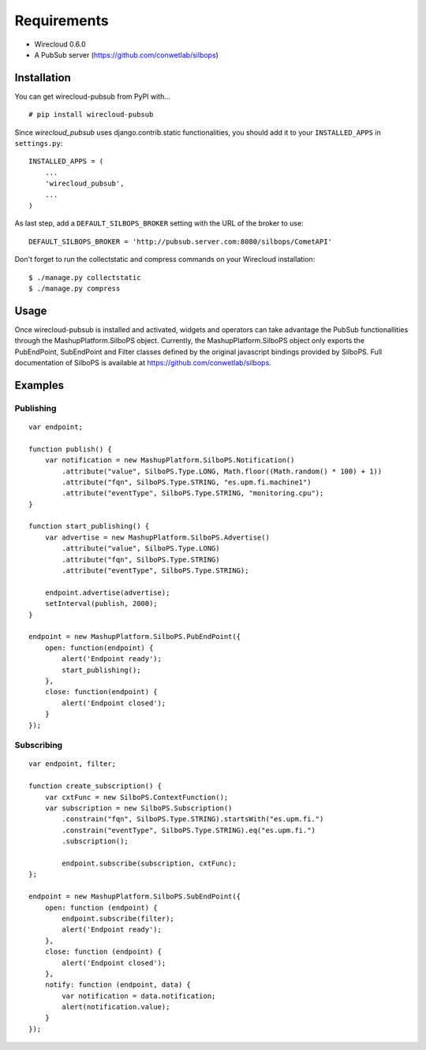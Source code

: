 ============
Requirements
============

* Wirecloud 0.6.0
* A PubSub server (https://github.com/conwetlab/silbops)

Installation
------------

You can get wirecloud-pubsub from PyPI with... ::

    # pip install wirecloud-pubsub

Since *wirecloud_pubsub* uses django.contrib.static functionalities, you should
add it to your ``INSTALLED_APPS`` in ``settings.py``: ::

    INSTALLED_APPS = (
        ...
        'wirecloud_pubsub',
        ...
    )

As last step, add a ``DEFAULT_SILBOPS_BROKER`` setting with the URL of the
broker to use: ::

    DEFAULT_SILBOPS_BROKER = 'http://pubsub.server.com:8080/silbops/CometAPI'

Don't forget to run the collectstatic and compress commands on your Wirecloud
installation: ::

    $ ./manage.py collectstatic
    $ ./manage.py compress


Usage
-----

Once wirecloud-pubsub is installed and activated, widgets and operators can
take advantage the PubSub functionallities through the
MashupPlatform.SilboPS object. Currently, the MashupPlatform.SilboPS
object only exports the PubEndPoint, SubEndPoint and Filter classes defined by
the original javascript bindings provided by SilboPS. Full documentation of
SilboPS is available at https://github.com/conwetlab/silbops.

Examples
--------

Publishing
..........

::

    var endpoint;

    function publish() {
        var notification = new MashupPlatform.SilboPS.Notification()
            .attribute("value", SilboPS.Type.LONG, Math.floor((Math.random() * 100) + 1))
            .attribute("fqn", SilboPS.Type.STRING, "es.upm.fi.machine1")
            .attribute("eventType", SilboPS.Type.STRING, "monitoring.cpu");
    }

    function start_publishing() {
        var advertise = new MashupPlatform.SilboPS.Advertise()
            .attribute("value", SilboPS.Type.LONG)
            .attribute("fqn", SilboPS.Type.STRING)
            .attribute("eventType", SilboPS.Type.STRING);

        endpoint.advertise(advertise);
        setInterval(publish, 2000);
    }

    endpoint = new MashupPlatform.SilboPS.PubEndPoint({
        open: function(endpoint) {
            alert('Endpoint ready');
            start_publishing();
        },
        close: function(endpoint) {
            alert('Endpoint closed');
        }
    });


Subscribing
...........

::

    var endpoint, filter;

    function create_subscription() {
        var cxtFunc = new SilboPS.ContextFunction();
        var subscription = new SilboPS.Subscription()
            .constrain("fqn", SilboPS.Type.STRING).startsWith("es.upm.fi.")
            .constrain("eventType", SilboPS.Type.STRING).eq("es.upm.fi.")
            .subscription();

            endpoint.subscribe(subscription, cxtFunc);
    };

    endpoint = new MashupPlatform.SilboPS.SubEndPoint({
        open: function (endpoint) {
            endpoint.subscribe(filter);
            alert('Endpoint ready');
        },
        close: function (endpoint) {
            alert('Endpoint closed');
        },
        notify: function (endpoint, data) {
            var notification = data.notification;
            alert(notification.value);
        }
    });
